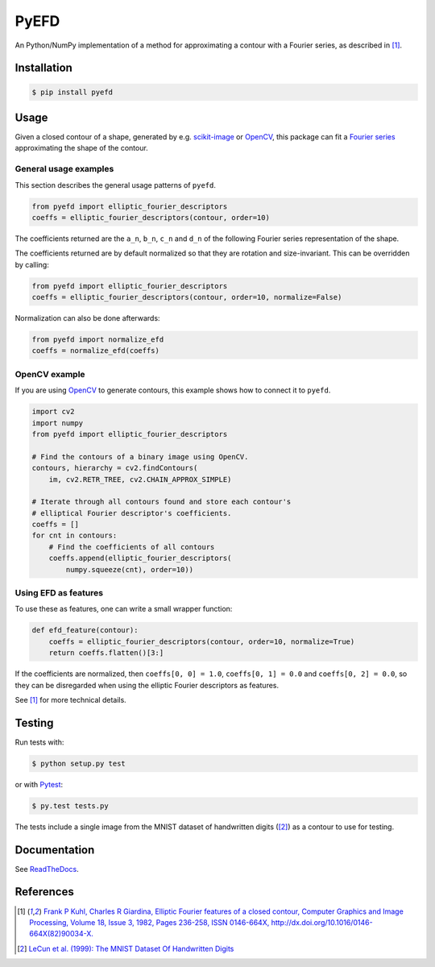 PyEFD
=====

.. image:: https://travis-ci.org/hbldh/pyefd.svg?branch=master
    :target: https://travis-ci.org/hbldh/pyefd
.. image:: https://readthedocs.org/projects/pyefd/badge/?version=latest
    :target: http://pyefd.readthedocs.org/en/latest/?badge=latest
    :alt: Documentation Status
.. image:: http://img.shields.io/pypi/v/pyefd.svg
    :target: https://pypi.python.org/pypi/pyefd/
.. image:: http://img.shields.io/pypi/l/pyefd.svg
    :target: https://pypi.python.org/pypi/pyefd/
.. image:: https://coveralls.io/repos/github/hbldh/pyefd/badge.svg?branch=master
    :target: https://coveralls.io/github/hbldh/pyefd?branch=master

An Python/NumPy implementation of a method for approximating a contour with a Fourier series, as described in [#first]_.

Installation
------------

.. code:: bash

    $ pip install pyefd

Usage
-----

Given a closed contour of a shape, generated by e.g. `scikit-image <http://scikit-image.org/>`_
or `OpenCV <http://opencv.org/>`_, this package can fit a
`Fourier series <https://en.wikipedia.org/wiki/Fourier_series>`_
approximating the shape of the contour. 

General usage examples
~~~~~~~~~~~~~~~~~~~~~~

This section describes the general usage patterns of ``pyefd``.

.. code:: python

    from pyefd import elliptic_fourier_descriptors
    coeffs = elliptic_fourier_descriptors(contour, order=10)


The coefficients returned are the ``a_n``, ``b_n``, ``c_n`` and ``d_n`` of
the following Fourier series representation of the shape.

The coefficients returned are by default normalized so that they are
rotation and size-invariant. This can be overridden by calling:

.. code:: python

    from pyefd import elliptic_fourier_descriptors
    coeffs = elliptic_fourier_descriptors(contour, order=10, normalize=False)

Normalization can also be done afterwards:

.. code:: python

    from pyefd import normalize_efd
    coeffs = normalize_efd(coeffs)

OpenCV example
~~~~~~~~~~~~~~

If you are using `OpenCV <http://opencv.org/>`_ to generate contours, this example
shows how to connect it to ``pyefd``.

.. code:: python

    import cv2 
    import numpy
    from pyefd import elliptic_fourier_descriptors
    
    # Find the contours of a binary image using OpenCV.
    contours, hierarchy = cv2.findContours(
        im, cv2.RETR_TREE, cv2.CHAIN_APPROX_SIMPLE)

    # Iterate through all contours found and store each contour's 
    # elliptical Fourier descriptor's coefficients.
    coeffs = []
    for cnt in contours:
        # Find the coefficients of all contours
        coeffs.append(elliptic_fourier_descriptors(
            numpy.squeeze(cnt), order=10))

Using EFD as features
~~~~~~~~~~~~~~~~~~~~~

To use these as features, one can write a small wrapper function:

.. code:: python

    def efd_feature(contour):
        coeffs = elliptic_fourier_descriptors(contour, order=10, normalize=True)
        return coeffs.flatten()[3:]

If the coefficients are normalized, then ``coeffs[0, 0] = 1.0``,
``coeffs[0, 1] = 0.0`` and ``coeffs[0, 2] = 0.0``, so they can be disregarded when using
the elliptic Fourier descriptors as features.

See [#first]_ for more technical details.

Testing
-------

Run tests with:

.. code:: bash

    $ python setup.py test

or with `Pytest <http://pytest.org/latest/>`_:

.. code:: bash

    $ py.test tests.py

The tests include a single image from the MNIST dataset of handwritten digits ([#second]_) as a contour to use
for testing.

Documentation
-------------

See `ReadTheDocs <http://pyefd.readthedocs.org/>`_.

References
----------

.. [#first] `Frank P Kuhl, Charles R Giardina, Elliptic Fourier features of a closed contour,
   Computer Graphics and Image Processing, Volume 18, Issue 3, 1982, Pages 236-258,
   ISSN 0146-664X, http://dx.doi.org/10.1016/0146-664X(82)90034-X. <http://www.sci.utah.edu/~gerig/CS7960-S2010/handouts/Kuhl-Giardina-CGIP1982.pdf>`_


.. [#second] `LeCun et al. (1999): The MNIST Dataset Of Handwritten Digits <http://yann.lecun.com/exdb/mnist/>`_
